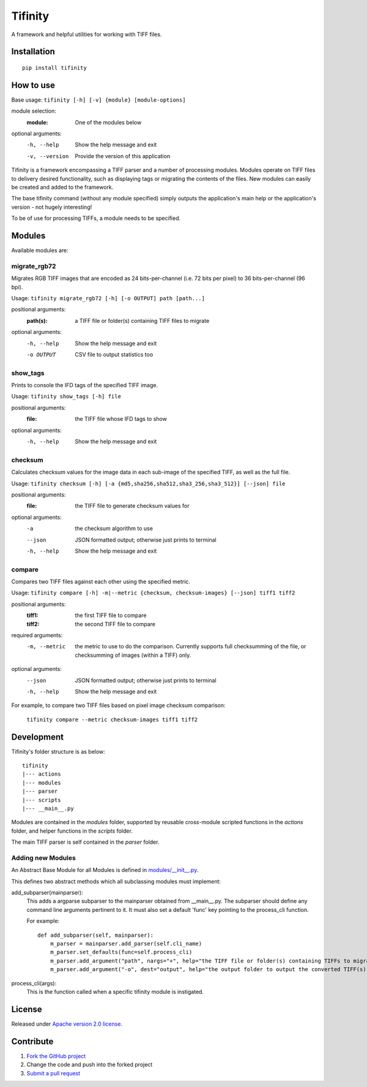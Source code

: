========
Tifinity
========

A framework and helpful utilities for working with TIFF files.

|license|

Installation
============

::

    pip install tifinity

How to use
==========

Base usage: ``tifinity [-h] [-v] {module} [module-options]``

module selection:
  :module:            One of the modules below

optional arguments:
  -h, --help        Show the help message and exit
  -v, --version     Provide the version of this application

Tifinity is a framework encompassing a TIFF parser and a number of processing modules. Modules operate on TIFF files to
delivery desired functionality, such as displaying tags or migrating the contents of the files. New modules can easily
be created and added to the framework.

The base tifinity command (without any module specified) simply outputs the application's main help or the application's
version - not hugely interesting!

To be of use for processing TIFFs, a module needs to be specified.

Modules
=======

Available modules are:

migrate_rgb72
-------------
Migrates RGB TIFF images that are encoded as 24 bits-per-channel (i.e. 72 bits per pixel) to 36 bits-per-channel (96 bpi).

Usage: ``tifinity migrate_rgb72 [-h] [-o OUTPUT] path [path...]``

positional arguments:
  :path(s):            a TIFF file or folder(s) containing TIFF files to migrate

optional arguments:
  -h, --help        Show the help message and exit
  -o OUTPUT         CSV file to output statistics too

show_tags
---------
Prints to console the IFD tags of the specified TIFF image.

Usage: ``tifinity show_tags [-h] file``

positional arguments:
  :file:              the TIFF file whose IFD tags to show

optional arguments:
  -h, --help        Show the help message and exit

checksum
--------
Calculates checksum values for the image data in each sub-image of the specified TIFF, as well as the full file.

Usage: ``tifinity checksum [-h] [-a {md5,sha256,sha512,sha3_256,sha3_512}] [--json] file``

positional arguments:
  :file:              the TIFF file to generate checksum values for

optional arguments:
  -a                the checksum algorithm to use
  --json            JSON formatted output; otherwise just prints to terminal
  -h, --help        Show the help message and exit

compare
-------
Compares two TIFF files against each other using the specified metric.

Usage: ``tifinity compare [-h] -m|--metric {checksum, checksum-images} [--json] tiff1 tiff2``

positional arguments:
  :tiff1:             the first TIFF file to compare
  :tiff2:             the second TIFF file to compare

required arguments:
  -m, --metric      the metric to use to do the comparison. Currently supports full checksumming of the file, or
                    checksumming of images (within a TIFF) only.

optional arguments:
  --json            JSON formatted output; otherwise just prints to terminal
  -h, --help        Show the help message and exit

For example, to compare two TIFF files based on pixel image checksum comparison:

  ``tifinity compare --metric checksum-images tiff1 tiff2``


Development
===========

Tifinity's folder structure is as below:

::

    tifinity
    |--- actions
    |--- modules
    |--- parser
    |--- scripts
    |--- __main__.py

Modules are contained in the *modules* folder, supported by reusable cross-module scripted functions in the *actions*
folder, and helper functions in the *scripts* folder.

The main TIFF parser is self contained in the *parser* folder.

Adding new Modules
------------------

An Abstract Base Module for all Modules is defined in `modules/__init__.py <http://www.github.com/tifinity/tifinity/modules/__init__.py>`_.

This defines two abstract methods which all subclassing modules must implement:

add_subparser(mainparser):
  This adds a argparse subparser to the mainparser obtained from __main__.py.
  The subparser should define any command line arguments pertinent to it. It must also set a default 'func' key pointing
  to the process_cli function.

  For example::

    def add_subparser(self, mainparser):
        m_parser = mainparser.add_parser(self.cli_name)
        m_parser.set_defaults(func=self.process_cli)
        m_parser.add_argument("path", nargs="+", help="the TIFF file or folder(s) containing TIFFs to migrate.")
        m_parser.add_argument("-o", dest="output", help="the output folder to output the converted TIFF(s) to.")

process_cli(args):
  This is the function called when a specific tifinity module is instigated.

License
=======

Released under `Apache version 2.0 license <LICENSE>`_.

Contribute
==========

1. `Fork the GitHub project <https://help.github.com/articles/fork-a-repo>`_
2. Change the code and push into the forked project
3. `Submit a pull request <https://help.github.com/articles/using-pull-requests>`_


.. |license| image:: https://img.shields.io/badge/license-Apache%20V2-blue.svg
   :target: https://github.com/pmay/tifinity/blob/master/LICENSE
   :alt: Apache V2